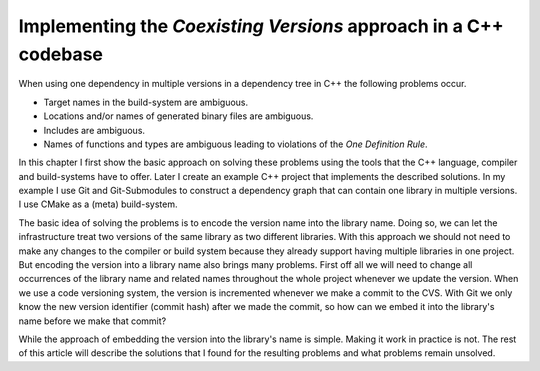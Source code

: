 

Implementing the *Coexisting Versions* approach in a C++ codebase
=================================================================

When using one dependency in multiple versions in a dependency tree in C++ the following problems occur.

* Target names in the build-system are ambiguous.
* Locations and/or names of generated binary files are ambiguous.
* Includes are ambiguous.
* Names of functions and types are ambiguous leading to violations of the *One Definition Rule*.


In this chapter I first show the basic approach on solving these problems using the tools that
the C++ language, compiler and build-systems have to offer. 
Later I create an example C++ project that implements the described solutions.
In my example I use Git and Git-Submodules to construct a dependency graph that can contain one library in multiple
versions. I use CMake as a (meta) build-system.

The basic idea of solving the problems is to encode the version name into the library name. Doing so, we
can let the infrastructure treat two versions of the same library as two different libraries.
With this approach we should not need to make any changes to the compiler or build system because
they already support having multiple libraries in one project.
But encoding the version into a library name also brings many problems. First off all we will need to change
all occurrences of the library name and related names throughout the whole project whenever we update the version.
When we use a code versioning system, the version is incremented whenever we make a commit to the CVS.
With Git we only know the new version identifier (commit hash) after we made the commit, so how can we embed it into
the library's name before we make that commit?

While the approach of embedding the version into the library's name is simple. Making it work in practice is not.
The rest of this article will describe the solutions that I found for the resulting problems and what problems
remain unsolved.


 





